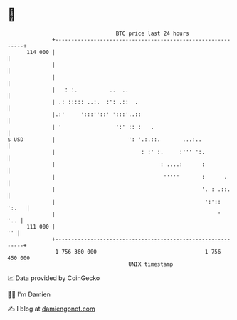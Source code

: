 * 👋

#+begin_example
                                     BTC price last 24 hours                    
                 +------------------------------------------------------------+ 
         114 000 |                                                            | 
                 |                                                            | 
                 |                                                            | 
                 |   : :.          ..  ..                                     | 
                 | .: ::::: ..:.  :': .::  .                                  | 
                 |.:'     ':::''::' ':::'..::                                 | 
                 | '                 ':' :: :   .                             | 
   $ USD         |                       ': '.:.::.       ...:..              | 
                 |                           : :' :.     :''' ':.             | 
                 |                                 : ....:      :             | 
                 |                                  '''''       :      .      | 
                 |                                              '. : .::.     | 
                 |                                               ':'::  ':.   | 
                 |                                                   '    '.. | 
         111 000 |                                                         '' | 
                 +------------------------------------------------------------+ 
                  1 756 360 000                                  1 756 450 000  
                                         UNIX timestamp                         
#+end_example
📈 Data provided by CoinGecko

🧑‍💻 I'm Damien

✍️ I blog at [[https://www.damiengonot.com][damiengonot.com]]
